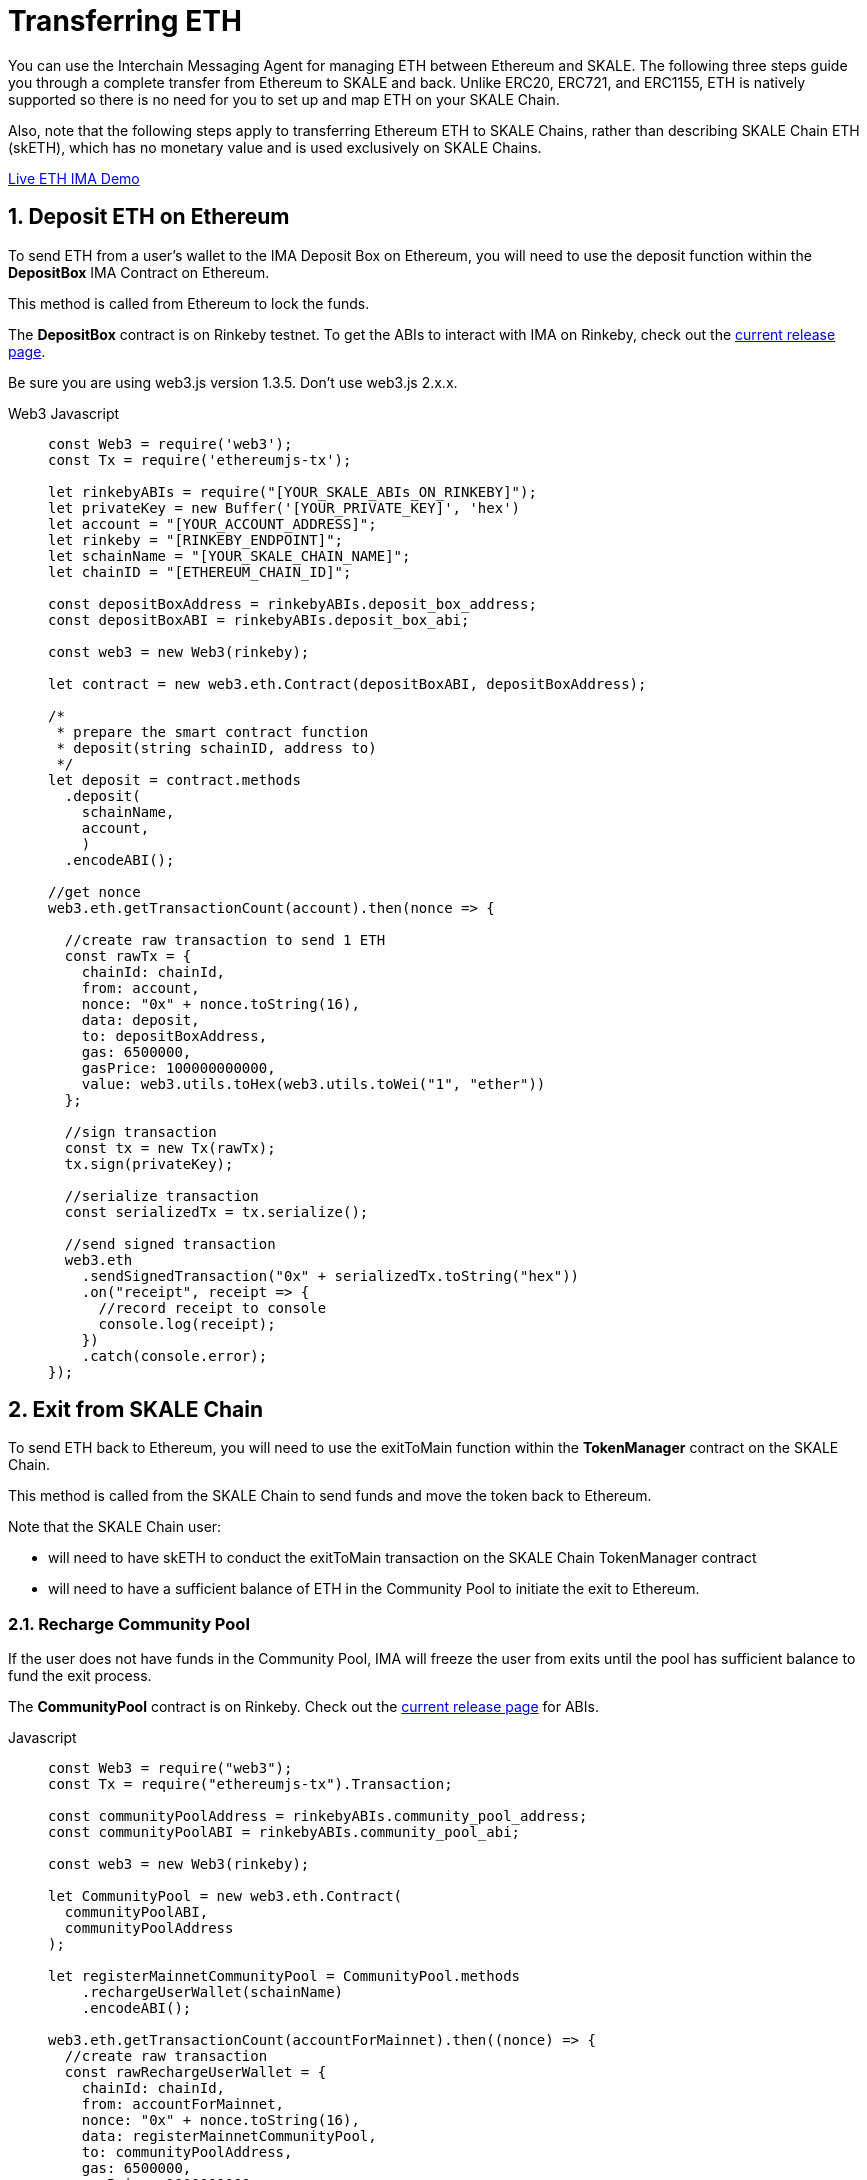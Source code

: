 = Transferring ETH

You can use the Interchain Messaging Agent for managing ETH between Ethereum and SKALE.  The following three steps guide you through a complete transfer from Ethereum to SKALE and back. Unlike ERC20, ERC721, and ERC1155, ETH is natively supported so there is no need for you to set up and map ETH on your SKALE Chain.

Also, note that the following steps apply to transferring Ethereum ETH to SKALE Chains, rather than describing SKALE Chain ETH (skETH), which has no monetary value and is used exclusively on SKALE Chains.

https://codesandbox.io/s/eth-skale-interchain-messaging-agent-forked-7tzr7[Live ETH IMA Demo]

:sectnums:
== Deposit ETH on Ethereum

To send ETH from a user's wallet to the IMA Deposit Box on Ethereum, you will need to use the deposit function within the **DepositBox** IMA Contract on Ethereum.  
  
This method is called from Ethereum to lock the funds. 

The **DepositBox** contract is on Rinkeby testnet. To get the ABIs to interact with IMA on Rinkeby, check out the https://github.com/skalenetwork/skale-network/tree/master/releases/rinkeby/IMA[current release page].  

Be sure you are using web3.js version 1.3.5. Don't use web3.js 2.x.x.

[tabs]
====
Web3 Javascript::
+
--

[source,javascript]
----
const Web3 = require('web3');
const Tx = require('ethereumjs-tx');

let rinkebyABIs = require("[YOUR_SKALE_ABIs_ON_RINKEBY]");
let privateKey = new Buffer('[YOUR_PRIVATE_KEY]', 'hex')
let account = "[YOUR_ACCOUNT_ADDRESS]";
let rinkeby = "[RINKEBY_ENDPOINT]";
let schainName = "[YOUR_SKALE_CHAIN_NAME]";
let chainID = "[ETHEREUM_CHAIN_ID]";

const depositBoxAddress = rinkebyABIs.deposit_box_address;
const depositBoxABI = rinkebyABIs.deposit_box_abi;

const web3 = new Web3(rinkeby);

let contract = new web3.eth.Contract(depositBoxABI, depositBoxAddress);

/* 
 * prepare the smart contract function 
 * deposit(string schainID, address to)
 */
let deposit = contract.methods
  .deposit(
    schainName,
    account,
    )
  .encodeABI();

//get nonce
web3.eth.getTransactionCount(account).then(nonce => {
  
  //create raw transaction to send 1 ETH
  const rawTx = {
    chainId: chainId,
    from: account,
    nonce: "0x" + nonce.toString(16),
    data: deposit,
    to: depositBoxAddress,
    gas: 6500000,
    gasPrice: 100000000000,
    value: web3.utils.toHex(web3.utils.toWei("1", "ether"))
  };

  //sign transaction
  const tx = new Tx(rawTx);
  tx.sign(privateKey);

  //serialize transaction
  const serializedTx = tx.serialize();

  //send signed transaction
  web3.eth
    .sendSignedTransaction("0x" + serializedTx.toString("hex"))
    .on("receipt", receipt => {
      //record receipt to console
      console.log(receipt);
    })
    .catch(console.error);
});

----
--
====

== Exit from SKALE Chain

To send ETH back to Ethereum, you will need to use the exitToMain function within the **TokenManager** contract on the SKALE Chain.  
  
This method is called from the SKALE Chain to send funds and move the token back to Ethereum.

Note that the SKALE Chain user:

* will need to have skETH to conduct the exitToMain transaction on the SKALE Chain TokenManager contract
* will need to have a sufficient balance of ETH in the Community Pool to initiate the exit to Ethereum.

=== Recharge Community Pool

If the user does not have funds in the Community Pool, IMA will freeze the user from exits until the pool has sufficient balance to fund the exit process.

The **CommunityPool** contract is on Rinkeby. Check out the https://github.com/skalenetwork/skale-network/tree/master/releases/rinkeby/IMA[current release page] for ABIs.

[tabs]
====
Javascript::
+
--
[source,javascript]
----
const Web3 = require("web3");
const Tx = require("ethereumjs-tx").Transaction;

const communityPoolAddress = rinkebyABIs.community_pool_address;
const communityPoolABI = rinkebyABIs.community_pool_abi;

const web3 = new Web3(rinkeby);

let CommunityPool = new web3.eth.Contract(
  communityPoolABI,
  communityPoolAddress
);

let registerMainnetCommunityPool = CommunityPool.methods
    .rechargeUserWallet(schainName)
    .encodeABI();

web3.eth.getTransactionCount(accountForMainnet).then((nonce) => {
  //create raw transaction
  const rawRechargeUserWallet = {
    chainId: chainId,
    from: accountForMainnet,
    nonce: "0x" + nonce.toString(16),
    data: registerMainnetCommunityPool,
    to: communityPoolAddress,
    gas: 6500000,
    gasPrice: 1000000000,
    value: web3.utils.toHex(web3.utils.toWei("0.5", "ether")) // Recharge pool with 0.5 ETH
  };

const txRechargeUserWallet = new Tx(rawRechargeUserWallet, {
      chain: "rinkeby",
      hardfork: "petersburg"
    });
    txRechargeUserWallet.sign(privateKey);

//serialize transaction
const serializedRechargeUserWallet = txRechargeUserWallet.serialize();

//send signed transaction
web3.eth
  .sendSignedTransaction(
    "0x" + serializedRechargeUserWallet.toString("hex")
  )
  .on("receipt", (receipt) => {
    //record receipt to console
    console.log(receipt);
  })
  .catch(console.error);
});
----
--
====

=== Exit To Main

The **TokenManager** contract is on your SKALE Chain. Check out the https://github.com/skalenetwork/skale-network/tree/master/releases/rinkeby/IMA[current release page] for ABIs.

[tabs]
====
Javascript::
+
--

[source,javascript]
----
const Web3 = require('web3');
const Tx = require('ethereumjs-tx').Transaction;

let schainABIs = require("[YOUR_SKALE_CHAIN_ABIs]");
let privateKey = new Buffer('[YOUR_PRIVATE_KEY]', 'hex')
let account = "[YOUR_ACCOUNT_ADDRESS]";
let schainEndpoint = "[YOUR_SKALE_CHAIN_ENDPOINT]";

const tokenManagerAddress = schainABIs.token_manager_eth_address;
const tokenManagerABI = schainABIs.token_manager_eth_abi;

const web3 = new Web3(new Web3.providers.HttpProvider(schainEndpoint));

let contract = new web3.eth.Contract(
  tokenManagerABI, 
  tokenManagerAddress
);

/* 
 * prepare the smart contract function 
 * exitToMain(address to)
 */
let exitToMain = contract.methods.exitToMain(
    account,
    web3.utils.toWei('1', 'ether')
  )
  .encodeABI();  

//get nonce
web3.eth.getTransactionCount(account).then((nonce) => {
  //create raw transaction
  const rawTx = {
    chainId: chainId,
    nonce: "0x" + nonce.toString(16),
    from: account, 
    nonce: "0x" + nonce.toString(16),
    data : exitToMain,
    to: tokenManagerAddress,
    gasPrice: 100000000000,
    gas: 8000000
  }

  //sign transaction
  const tx = new Tx(rawTx);
  tx.sign(privateKey);

  //serialize transaction
  const serializedTx = tx.serialize();

  //send signed transaction
  web3.eth.sendSignedTransaction('0x' + serializedTx.toString('hex')).
    on('receipt', receipt => {
      //record receipt to console
      console.log(receipt);
   }).
    catch(console.error);
});

----
--
====
